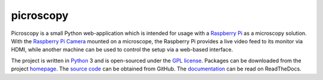 .. -*- rst -*-

==========
picroscopy
==========

Picroscopy is a small Python web-application which is intended for usage with a
`Raspberry Pi`_ as a microscopy solution. With the `Raspberry Pi Camera`_
mounted on a microscope, the Raspberry Pi provides a live video feed to its
monitor via HDMI, while another machine can be used to control the setup via a
web-based interface.

The project is written in `Python`_ 3 and is open-sourced under the `GPL
license`_. Packages can be downloaded from the project `homepage`_. The `source
code`_ can be obtained from GitHub. The `documentation`_ can be read on
ReadTheDocs.


.. _Raspberry Pi: http://www.raspberrypi.org/
.. _Raspberry Pi Camera: http://www.raspberrypi.org/camera
.. _homepage: https://www.waveform.org.uk/picroscopy/
.. _documentation: http://picroscopy.readthedocs.org/
.. _source code: https://github.com/waveform80/picroscopy.git
.. _Python: http://python.org/
.. _GPL license: http://www.gnu.org/licenses/gpl-3.0.html
